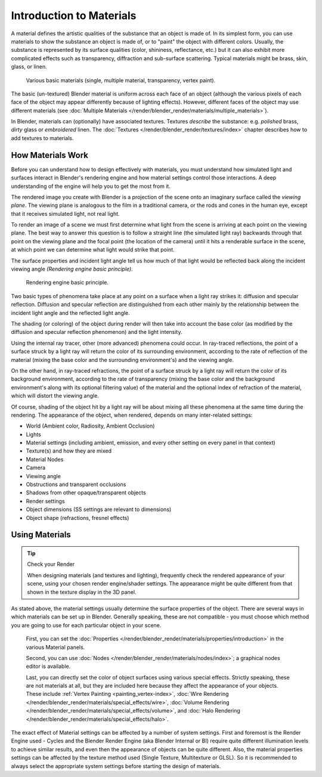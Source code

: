 
*************************
Introduction to Materials
*************************

A material defines the artistic qualities of the substance that an object is made of.
In its simplest form, you can use materials to show the substance an object is made of,
or to "paint" the object with different colors. Usually,
the substance is represented by its surface qualities (color, shininess, reflectance, etc.)
but it can also exhibit more complicated effects such as transparency,
diffraction and sub-surface scattering. Typical materials might be brass, skin, glass,
or linen.


.. figure:: /images/materials_demo.jpg
   :width: 320px

   Various basic materials (single, multiple material, transparency, vertex paint).


The basic (un-textured) Blender material is uniform across each face of an object
(although the various pixels of each face of the object may appear differently because of lighting effects). However,
different faces of the object may use different materials
(see :doc:`Multiple Materials </render/blender_render/materials/multiple_materials>`).

In Blender, materials can (optionally) have associated textures. Textures *describe* the substance: e.g.
*polished* brass, *dirty* glass or *embroidered* linen.
The :doc:`Textures </render/blender_render/textures/index>` chapter describes how to add textures to materials.


How Materials Work
==================

Before you can understand how to design effectively with materials, you must understand how
simulated light and surfaces interact in Blender's rendering engine and how material settings
control those interactions.
A deep understanding of the engine will help you to get the most from it.

The rendered image you create with Blender is a projection of the scene onto an imaginary
surface called the *viewing plane*.
The viewing plane is analogous to the film in a traditional camera,
or the rods and cones in the human eye, except that it receives simulated light,
not real light.

To render an image of a scene we must first determine what light from the scene is arriving at
each point on the viewing plane.
The best way to answer this question is to follow a straight line (the simulated light ray)
backwards through that point on the viewing plane and the focal point
(the location of the camera) until it hits a renderable surface in the scene,
at which point we can determine what light would strike that point.

The surface properties and incident light angle tell us how much of that light would be
reflected back along the incident viewing angle *(Rendering engine basic principle)*.


.. figure:: /images/MatGen01.jpg

   Rendering engine basic principle.


Two basic types of phenomena take place at any point on a surface when a light ray strikes it:
diffusion and specular reflection. Diffusion and specular reflection are distinguished from
each other mainly by the relationship between the incident light angle and the reflected light
angle.

The shading (or coloring)
of the object during render will then take into account the base color
(as modified by the diffusion and specular reflection phenomenon) and the light intensity.

Using the internal ray tracer, other (more advanced) phenomena could occur.
In ray-traced reflections, the point of a surface struck by a light ray will return the color
of its surrounding environment, according to the rate of reflection of the material
(mixing the base color and the surrounding environment's) and the viewing angle.

On the other hand, in ray-traced refractions, the point of a surface struck by a light ray
will return the color of its background environment, according to the rate of transparency
(mixing the base color and the background environment's along with its optional filtering
value) of the material and the optional index of refraction of the material,
which will distort the viewing angle.

Of course, shading of the object hit by a light ray will be about mixing all these phenomena
at the same time during the rendering. The appearance of the object, when rendered,
depends on many inter-related settings:


- World (Ambient color, Radiosity, Ambient Occlusion)
- Lights
- Material settings (including ambient, emission, and every other setting on every panel in that context)
- Texture(s) and how they are mixed
- Material Nodes
- Camera
- Viewing angle
- Obstructions and transparent occlusions
- Shadows from other opaque/transparent objects
- Render settings
- Object dimensions (SS settings are relevant to dimensions)
- Object shape (refractions, fresnel effects)


Using Materials
===============

.. tip:: Check your Render

   When designing materials (and textures and lighting), frequently check the rendered appearance of your scene,
   using your chosen render engine/shader settings.
   The appearance might be quite different from that shown in the texture display in the 3D panel.


As stated above, the material settings usually determine the surface properties of the object.
There are several ways in which materials can be set up in Blender. Generally speaking, these
are not compatible - you must choose which method you are going to use for each particular
object in your scene.

   First, you can set the :doc:`Properties </render/blender_render/materials/properties/introduction>`
   in the various Material panels.

   Second, you can use :doc:`Nodes </render/blender_render/materials/nodes/index>`;
   a graphical nodes editor is available.

   Last, you can directly set the color of object surfaces using various special effects. Strictly speaking,
   these are not materials at all, but they are included here because they affect the appearance of your objects.
   These include :ref:`Vertex Painting <painting_vertex-index>`,
   :doc:`Wire Rendering </render/blender_render/materials/special_effects/wire>`,
   :doc:`Volume Rendering </render/blender_render/materials/special_effects/volume>`,
   and :doc:`Halo Rendering </render/blender_render/materials/special_effects/halo>`.

The exact effect of Material settings can be affected by a number of system settings.
First and foremost is the Render Engine used - Cycles and the Blender Render Engine
(aka Blender Internal or BI)
require quite different illumination levels to achieve similar results,
and even then the appearance of objects can be quite different. Also,
the material properties settings can be affected by the texture method used (Single Texture,
Multitexture or GLSL). So it is recommended to always select the appropriate system settings
before starting the design of materials.


